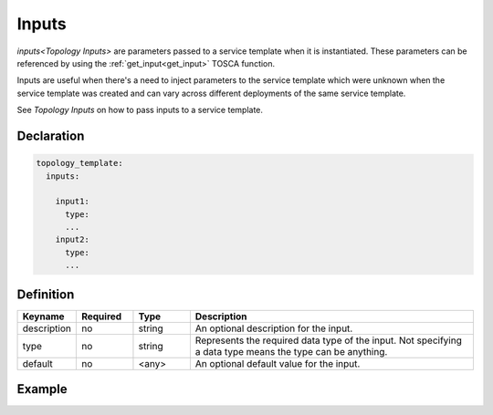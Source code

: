 Inputs
======

`inputs<Topology Inputs>` are parameters passed to a service template when it is instantiated. These parameters can be referenced by using the :ref:`get_input<get_input>` TOSCA function.

Inputs are useful when there's a need to inject parameters to the service template which were unknown when the service template was created and can vary across different deployments of the same service template.

See `Topology Inputs` on how to pass inputs to a service template.

Declaration
+++++++++++

.. code:: yaml

  topology_template:
    inputs:

      input1:
        type:
        ...
      input2:
        type:
        ...


Definition
+++++++++++

.. list-table::
   :widths: 10 10 10 50
   :header-rows: 1

   * - Keyname
     - Required
     - Type
     - Description
   * - description
     - no
     - string
     - An optional description for the input.
   * - type
     - no
     - string
     - Represents the required data type of the input. Not specifying a data type means the type can be anything.
   * - default
     - no
     - <any>
     - An optional default value for the input.

.. seealso:: For the full specification, see the :tosca_spec2:`TOSCA Input section <_Toc50125461>`.

Example
+++++++

.. tab-set-code::

  .. literalinclude:: ../examples/inputs.yaml
    :language: yaml

  .. literalinclude:: ../examples/inputs.py
    :language: python


